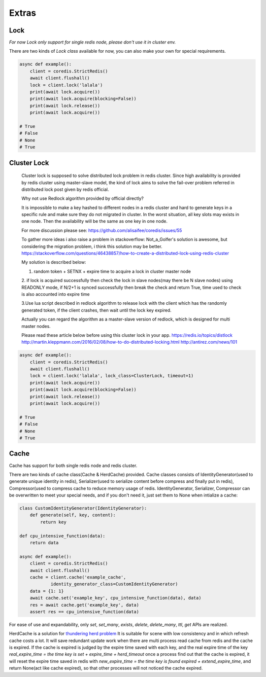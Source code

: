 Extras
======

Lock
----

`For now Lock only support for single redis node, please don't use it in cluster env.`

There are two kinds of `Lock class` available for now, you can also make your own for special requirements.

.. py:method:: lock(self, name, timeout=None, sleep=0.1, blocking_timeout=None, lock_class=None, thread_local=True)

    Return a new Lock object using key ``name`` that mimics
    the behavior of threading.Lock.

    If specified, ``timeout`` indicates a maximum life for the lock.
    By default, it will remain locked until release() is called.

    ``sleep`` indicates the amount of time to sleep per loop iteration
    when the lock is in blocking mode and another client is currently
    holding the lock.

    ``blocking_timeout`` indicates the maximum amount of time in seconds to
    spend trying to acquire the lock. A value of ``None`` indicates
    continue trying forever. ``blocking_timeout`` can be specified as a
    float or integer, both representing the number of seconds to wait.

    ``lock_class`` forces the specified lock implementation.

    ``thread_local`` indicates whether the lock token is placed in
    thread-local storage. By default, the token is placed in thread local
    storage so that a thread only sees its token, not a token set by
    another thread. Consider the following timeline:

        time: 0, thread-1 acquires `my-lock`, with a timeout of 5 seconds.
                 thread-1 sets the token to "abc"
        time: 1, thread-2 blocks trying to acquire `my-lock` using the
                 Lock instance.
        time: 5, thread-1 has not yet completed. redis expires the lock
                 key.
        time: 5, thread-2 acquired `my-lock` now that it's available.
                 thread-2 sets the token to "xyz"
        time: 6, thread-1 finishes its work and calls release(). if the
                 token is *not* stored in thread local storage, then
                 thread-1 would see the token value as "xyz" and would be
                 able to successfully release the thread-2's lock.

    In some use cases it's necessary to disable thread local storage. For
    example, if you have code where one thread acquires a lock and passes
    that lock instance to a worker thread to release later. If thread
    local storage isn't disabled in this case, the worker thread won't see
    the token set by the thread that acquired the lock. Our assumption
    is that these cases aren't common and as such default to using
    thread local storage.

.. code-block:: python

    async def example():
        client = coredis.StrictRedis()
        await client.flushall()
        lock = client.lock('lalala')
        print(await lock.acquire())
        print(await lock.acquire(blocking=False))
        print(await lock.release())
        print(await lock.acquire())

    # True
    # False
    # None
    # True


Cluster Lock
------------
    Cluster lock is supposed to solve distributed lock problem in redis cluster.
    Since high availability is provided by redis cluster using master-slave model,
    the kind of lock aims to solve the fail-over problem referred in distributed lock
    post given by redis official.

    Why not use Redlock algorithm provided by official directly?

    It is impossible to make a key hashed to different nodes
    in a redis cluster and hard to generate keys
    in a specific rule and make sure they do not migrated in cluster.
    In the worst situation, all key slots may exists in one node.
    Then the availability will be the same as one key in one node.

    For more discussion please see:
    https://github.com/alisaifee/coredis/issues/55

    To gather more ideas i also raise a problem in stackoverflow:
    Not_a_Golfer's solution is awesome, but considering the migration problem, i think this solution may be better.
    https://stackoverflow.com/questions/46438857/how-to-create-a-distributed-lock-using-redis-cluster

    My solution is described below:

    1. random token + SETNX + expire time to acquire a lock in cluster master node

    2. if lock is acquired successfully then check the lock in slave nodes(may there be N slave nodes)
    using READONLY mode, if N/2+1 is synced successfully then break the check and return True,
    time used to check is also accounted into expire time

    3.Use lua script described in redlock algorithm to release lock
    with the client which has the randomly generated token,
    if the client crashes, then wait until the lock key expired.

    Actually you can regard the algorithm as a master-slave version of redlock,
    which is designed for multi master nodes.

    Please read these article below before using this cluster lock in your app.
    https://redis.io/topics/distlock
    http://martin.kleppmann.com/2016/02/08/how-to-do-distributed-locking.html
    http://antirez.com/news/101

.. code-block:: python

    async def example():
        client = coredis.StrictRedis()
        await client.flushall()
        lock = client.lock('lalala', lock_class=ClusterLock, timeout=1)
        print(await lock.acquire())
        print(await lock.acquire(blocking=False))
        print(await lock.release())
        print(await lock.acquire())

    # True
    # False
    # None
    # True

Cache
-----

Cache has support for both single redis node and redis cluster.

There are two kinds of cache class(Cache & HerdCache) provided.
Cache classes consists of IdentityGenerator(used to generate unique identity in redis),
Serializer(used to serialize content before compress and finally put in redis),
Compressor(used to compress cache to reduce memory usage of redis.
IdentityGenerator, Serializer, Compressor can be overwritten to meet your special needs,
and if you don't need it, just set them to None when intialize a cache:

.. py:method:: cache(self, name, cache_class=Cache, identity_generator_class=IdentityGenerator, compressor_class=Compressor, serializer_class=Serializer, *args, **kwargs)

        Return a cache object using default identity generator,
        serializer and compressor.

        ``name`` is used to identify the series of your cache

        ``cache_class`` Cache is for normal use and HerdCache is used in case of Thundering Herd Problem

        ``identity_generator_class`` is the class used to generate the real unique key in cache, can be overwritten to
        meet your special needs. It should provide `generate` API

        ``compressor_class`` is the class used to compress cache in redis, can be overwritten with API `compress` and `decompress` retained.

        ``serializer_class`` is the class used to serialize content before compress, can be overwritten with API `serialize` and `deserialize` retained.

.. code-block:: python

    class CustomIdentityGenerator(IdentityGenerator):
        def generate(self, key, content):
            return key

    def cpu_intensive_function(data):
        return data

    async def example():
        client = coredis.StrictRedis()
        await client.flushall()
        cache = client.cache('example_cache',
                identity_generator_class=CustomIdentityGenerator)
        data = {1: 1}
        await cache.set('example_key', cpu_intensive_function(data), data)
        res = await cache.get('example_key', data)
        assert res == cpu_intensive_function(data)

For ease of use and expandability, only `set`, `set_many`, `exists`, `delete`, `delete_many`,
`ttl`, `get` APIs are realized.

HerdCache is a solution for `thundering herd problem <https://en.wikipedia.org/wiki/Thundering_herd_problem>`_
It is suitable for scene with low consistency and in which refresh cache costs a lot.
It will save redundant update work when there are multi process read cache from redis and the cache is expired.
If the cache is expired is judged by the expire time saved with each key, and the real expire time of the key
`real_expire_time = the time key is set + expire_time + herd_timeout` once a process find out that the cache is expired,
it will reset the expire time saved in redis with `new_expire_time = the time key is found expired + extend_expire_time`,
and return None(act like cache expired), so that other processes will not noticed the cache expired.
